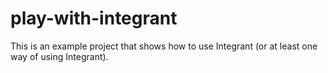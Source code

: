 * play-with-integrant
This is an example project that shows how to use Integrant (or at least one way of using Integrant).
